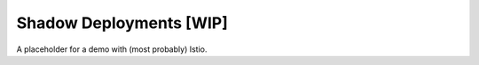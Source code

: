 ========================
Shadow Deployments [WIP]
========================

A placeholder for a demo with (most probably) Istio.
